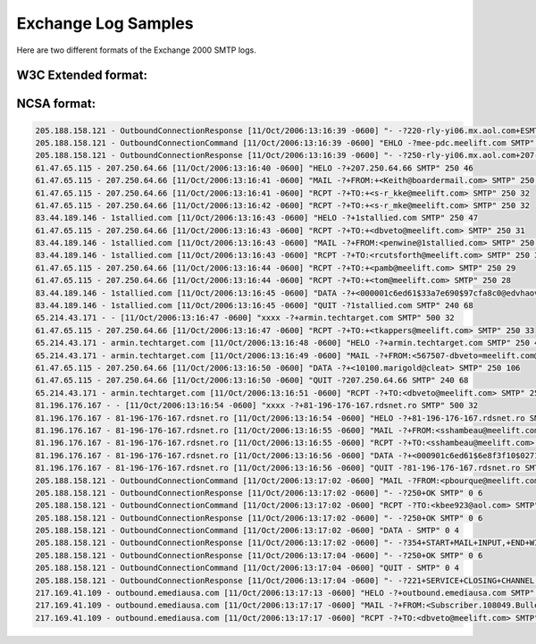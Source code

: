 Exchange Log Samples
--------------------

Here are two different formats of the Exchange 2000 SMTP logs.  

W3C Extended format:
^^^^^^^^^^^^^^^^^^^^

.. code-block:: console
  #Software: Microsoft Internet Information Services 5.0
  #Version: 1.0
  #Date: 2006-10-09 05:00:15
  #Fields: date time c-ip cs-username s-sitename s-computername s-ip s-port cs-method cs-uri-stem cs-uri-query sc-status sc-win32-status sc-bytes cs-bytes time-taken cs-version cs-host cs(User-Agent) cs(Cookie) cs(Referer) 
  2006-10-09 05:00:15 24.118.118.106 36A42160 SMTPSVC1 MEE-PDC 192.168.1.2 0 HELO - +36A42160 250 0 48 13 0 SMTP - - - -
  2006-10-09 05:00:16 24.118.118.106 36A42160 SMTPSVC1 MEE-PDC 192.168.1.2 0 MAIL - +FROM:+<EldonpyzWestoncusk@sbcglobal.net> 250 0 57 45 0 SMTP - - - -
  2006-10-09 05:00:16 24.118.118.106 36A42160 SMTPSVC1 MEE-PDC 192.168.1.2 0 RCPT - +TO:+<pamb@meelift.com> 250 0 29 27 0 SMTP - - - -
  2006-10-09 05:00:19 24.118.118.106 36A42160 SMTPSVC1 MEE-PDC 192.168.1.2 0 DATA - +<4F5002F2.860022@web.de> 250 0 108 1399 1922 SMTP - - - -
  2006-10-09 05:00:19 24.118.118.106 36A42160 SMTPSVC1 MEE-PDC 192.168.1.2 0 QUIT - 36A42160 240 6219 68 4 0 SMTP - - - -
  2006-10-09 05:00:42 192.168.1.247 notify.ossec.net SMTPSVC1 MEE-PDC 192.168.1.2 0 HELO - +notify.ossec.net 250 0 47 21 0 SMTP - - - -
  2006-10-09 05:00:42 192.168.1.247 notify.ossec.net SMTPSVC1 MEE-PDC 192.168.1.2 0 MAIL - +From:+<ossecm@HULK> 250 0 36 24 16 SMTP - - - -
  2006-10-09 05:00:42 192.168.1.247 notify.ossec.net SMTPSVC1 MEE-PDC 192.168.1.2 0 RCPT - +To:+<dbveto@meelift.com> 250 0 31 29 0 SMTP - - - -
  2006-10-09 05:00:42 192.168.1.247 notify.ossec.net SMTPSVC1 MEE-PDC 192.168.1.2 0 DATA - <MEE-PDCfSDGAIXWb9DY00001e05@mee-pdc.meelift.com> 250 0 132 29518 62 SMTP - - - -
  2006-10-09 05:00:42 192.168.1.247 notify.ossec.net SMTPSVC1 MEE-PDC 192.168.1.2 0 QUIT - notify.ossec.net 240 78 68 4 0 SMTP - - - -
  2006-10-09 05:00:50 192.168.1.22 REDBARRON SMTPSVC1 MEE-PDC 192.168.1.2 0 EHLO - +REDBARRON 250 0 275 14 93 SMTP - - - -
  2006-10-09 05:00:50 192.168.1.22 REDBARRON SMTPSVC1 MEE-PDC 192.168.1.2 0 MAIL - +FROM:<Kiwisyslog@meelift.com> 250 0 47 34 0 SMTP - - - -
  2006-10-09 05:00:50 192.168.1.22 REDBARRON SMTPSVC1 MEE-PDC 192.168.1.2 0 RCPT - +TO:<dbveto@meelift.com> 250 0 31 28 0 SMTP - - - -
  2006-10-09 05:00:50 192.168.1.22 REDBARRON SMTPSVC1 MEE-PDC 192.168.1.2 0 DATA - <MEE-PDCccSN00ktmzmV00001e06@mee-pdc.meelift.com> 250 0 132 2413 531 SMTP - - - -
  2006-10-09 05:00:50 192.168.1.22 REDBARRON SMTPSVC1 MEE-PDC 192.168.1.2 0 QUIT - REDBARRON 240 1015 68 4 0 SMTP - - - -
  2006-10-09 05:01:04 24.95.255.99 - SMTPSVC1 MEE-PDC 192.168.1.2 0 xxxx - +rr.com 500 0 32 11 0 SMTP - - - -
  2006-10-09 05:01:04 24.95.255.99 - SMTPSVC1 MEE-PDC 192.168.1.2 0 QUIT - - 240 375 68 4 16 SMTP - - - -
  2006-10-09 05:01:19 70.114.247.230 - SMTPSVC1 MEE-PDC 192.168.1.2 0 xxxx - +rr.com 500 0 32 11 0 SMTP - - - -
  2006-10-09 05:01:19 70.114.247.230 - SMTPSVC1 MEE-PDC 192.168.1.2 0 QUIT - - 240 172 68 4 0 SMTP - - - -
  2006-10-09 05:01:26 24.174.89.177 - SMTPSVC1 MEE-PDC 192.168.1.2 0 xxxx - +rr.com 500 0 32 11 0 SMTP - - - -
  2006-10-09 05:01:26 24.174.89.177 - SMTPSVC1 MEE-PDC 192.168.1.2 0 QUIT - - 240 188 68 4 0 SMTP - - - -
  2006-10-09 05:01:33 80.64.22.8 - SMTPSVC1 MEE-PDC 192.168.1.2 0 xxxx - +sveta 500 0 32 10 0 SMTP - - - -
  2006-10-09 05:01:33 80.64.22.8 sveta SMTPSVC1 MEE-PDC 192.168.1.2 0 HELO - +sveta 250 0 44 10 0 SMTP - - - -
  2006-10-09 05:01:33 80.64.22.8 sveta SMTPSVC1 MEE-PDC 192.168.1.2 0 MAIL - +FROM:<malaquias@fu-berlin.de> 250 0 47 34 0 SMTP - - - -
  2006-10-09 05:01:33 80.64.22.8 sveta SMTPSVC1 MEE-PDC 192.168.1.2 0 RCPT - +TO:<heyrmanmheyrman@meelift.com> 250 0 40 37 0 SMTP - - - -
  2006-10-09 05:01:37 80.64.22.8 sveta SMTPSVC1 MEE-PDC 192.168.1.2 0 DATA - +<000b01c6eb60$0511fad0$4507a8c0@sveta> 250 0 122 22786 3297 SMTP - - - -
  2006-10-09 05:01:37 80.64.22.8 sveta SMTPSVC1 MEE-PDC 192.168.1.2 0 QUIT - sveta 240 4735 68 4 0 SMTP - - - -
  2006-10-09 05:02:11 71.127.86.239 isyndicate.com SMTPSVC1 MEE-PDC 192.168.1.2 0 HELO - +isyndicate.com 250 0 47 19 0 SMTP - - - -
  2006-10-09 05:02:11 71.127.86.239 isyndicate.com SMTPSVC1 MEE-PDC 192.168.1.2 0 MAIL - +FROM:<grazia@isyndicate.com> 250 0 46 33 0 SMTP - - - -
  2006-10-09 05:02:11 71.127.86.239 isyndicate.com SMTPSVC1 MEE-PDC 192.168.1.2 0 RCPT - +TO:<jgrub@meelift.com> 250 0 30 27 0 SMTP - - - -
  2006-10-09 05:02:11 71.127.86.239 isyndicate.com SMTPSVC1 MEE-PDC 192.168.1.2 0 DATA - +<000001c6eb5f$c56726d0$8c12a8c0@usbty> 250 0 122 1754 406 SMTP - - - -
  2006-10-09 05:02:11 71.127.86.239 isyndicate.com SMTPSVC1 MEE-PDC 192.168.1.2 0 QUIT - isyndicate.com 240 500 68 4 0 SMTP - - - -
  2006-10-09 05:02:46 72.185.9.146 - SMTPSVC1 MEE-PDC 192.168.1.2 0 xxxx - +cpe-72-185-9-146.tampabay.res.rr.com 500 0 32 41 0 SMTP - - - -
  2006-10-09 05:02:46 72.185.9.146 - SMTPSVC1 MEE-PDC 192.168.1.2 0 QUIT - - 240 125 32 41 62 SMTP - - - -
  2006-10-09 05:03:13 83.34.136.228 altimaxns.com SMTPSVC1 MEE-PDC 192.168.1.2 0 HELO - +altimaxns.com 250 0 47 18 0 SMTP - - - -
  2006-10-09 05:03:13 83.34.136.228 altimaxns.com SMTPSVC1 MEE-PDC 192.168.1.2 0 MAIL - +FROM:<veste@altimaxns.com> 250 0 44 31 0 SMTP - - - -
  2006-10-09 05:03:13 83.34.136.228 altimaxns.com SMTPSVC1 MEE-PDC 192.168.1.2 0 RCPT - +TO:<jheyrman@meelift.com> 250 0 33 30 0 SMTP - - - -

NCSA format:
^^^^^^^^^^^^

.. code-block:: console

  205.188.158.121 - OutboundConnectionResponse [11/Oct/2006:13:16:39 -0600] "- -?220-rly-yi06.mx.aol.com+ESMTP+mail_relay_in-yi6.1;+Wed,+11+Oct+2006+14:16:38+-0400 SMTP" 0 82
  205.188.158.121 - OutboundConnectionCommand [11/Oct/2006:13:16:39 -0600] "EHLO -?mee-pdc.meelift.com SMTP" 0 4
  205.188.158.121 - OutboundConnectionResponse [11/Oct/2006:13:16:39 -0600] "- -?250-rly-yi06.mx.aol.com+207-250-64-66.static.twtelecom.net SMTP" 0 58
  61.47.65.115 - 207.250.64.66 [11/Oct/2006:13:16:40 -0600] "HELO -?+207.250.64.66 SMTP" 250 46
  61.47.65.115 - 207.250.64.66 [11/Oct/2006:13:16:41 -0600] "MAIL -?+FROM:+<Keith@boardermail.com> SMTP" 250 46
  61.47.65.115 - 207.250.64.66 [11/Oct/2006:13:16:41 -0600] "RCPT -?+TO:+<s-r_kke@meelift.com> SMTP" 250 32
  61.47.65.115 - 207.250.64.66 [11/Oct/2006:13:16:42 -0600] "RCPT -?+TO:+<s-r_mke@meelift.com> SMTP" 250 32
  83.44.189.146 - 1stallied.com [11/Oct/2006:13:16:43 -0600] "HELO -?+1stallied.com SMTP" 250 47
  61.47.65.115 - 207.250.64.66 [11/Oct/2006:13:16:43 -0600] "RCPT -?+TO:+<dbveto@meelift.com> SMTP" 250 31
  83.44.189.146 - 1stallied.com [11/Oct/2006:13:16:43 -0600] "MAIL -?+FROM:<penwine@1stallied.com> SMTP" 250 46
  83.44.189.146 - 1stallied.com [11/Oct/2006:13:16:43 -0600] "RCPT -?+TO:<rcutsforth@meelift.com> SMTP" 250 35
  61.47.65.115 - 207.250.64.66 [11/Oct/2006:13:16:44 -0600] "RCPT -?+TO:+<pamb@meelift.com> SMTP" 250 29
  61.47.65.115 - 207.250.64.66 [11/Oct/2006:13:16:44 -0600] "RCPT -?+TO:+<tom@meelift.com> SMTP" 250 28
  83.44.189.146 - 1stallied.com [11/Oct/2006:13:16:45 -0600] "DATA -?+<000001c6ed61$33a7e690$97cfa8c0@edvhaov> SMTP" 250 124
  83.44.189.146 - 1stallied.com [11/Oct/2006:13:16:45 -0600] "QUIT -?1stallied.com SMTP" 240 68
  65.214.43.171 - - [11/Oct/2006:13:16:47 -0600] "xxxx -?+armin.techtarget.com SMTP" 500 32
  61.47.65.115 - 207.250.64.66 [11/Oct/2006:13:16:47 -0600] "RCPT -?+TO:+<tkappers@meelift.com> SMTP" 250 33
  65.214.43.171 - armin.techtarget.com [11/Oct/2006:13:16:48 -0600] "HELO -?+armin.techtarget.com SMTP" 250 47
  65.214.43.171 - armin.techtarget.com [11/Oct/2006:13:16:49 -0600] "MAIL -?+FROM:<567507-dbveto=meelift.com@lists.techtarget.com> SMTP" 250 71
  61.47.65.115 - 207.250.64.66 [11/Oct/2006:13:16:50 -0600] "DATA -?+<10100.marigold@cleat> SMTP" 250 106
  61.47.65.115 - 207.250.64.66 [11/Oct/2006:13:16:50 -0600] "QUIT -?207.250.64.66 SMTP" 240 68
  65.214.43.171 - armin.techtarget.com [11/Oct/2006:13:16:51 -0600] "RCPT -?+TO:<dbveto@meelift.com> SMTP" 250 31
  81.196.176.167 - - [11/Oct/2006:13:16:54 -0600] "xxxx -?+81-196-176-167.rdsnet.ro SMTP" 500 32
  81.196.176.167 - 81-196-176-167.rdsnet.ro [11/Oct/2006:13:16:54 -0600] "HELO -?+81-196-176-167.rdsnet.ro SMTP" 250 48
  81.196.176.167 - 81-196-176-167.rdsnet.ro [11/Oct/2006:13:16:55 -0600] "MAIL -?+FROM:<sshambeau@meelift.com> SMTP" 250 46
  81.196.176.167 - 81-196-176-167.rdsnet.ro [11/Oct/2006:13:16:55 -0600] "RCPT -?+TO:<sshambeau@meelift.com> SMTP" 250 34
  81.196.176.167 - 81-196-176-167.rdsnet.ro [11/Oct/2006:13:16:56 -0600] "DATA -?+<000901c6ed61$6e8f3f10$0271aa58@ktcysfoh> SMTP" 250 125
  81.196.176.167 - 81-196-176-167.rdsnet.ro [11/Oct/2006:13:16:56 -0600] "QUIT -?81-196-176-167.rdsnet.ro SMTP" 240 68
  205.188.158.121 - OutboundConnectionCommand [11/Oct/2006:13:17:02 -0600] "MAIL -?FROM:<pbourque@meelift.com> SMTP" 0 4
  205.188.158.121 - OutboundConnectionResponse [11/Oct/2006:13:17:02 -0600] "- -?250+OK SMTP" 0 6
  205.188.158.121 - OutboundConnectionCommand [11/Oct/2006:13:17:02 -0600] "RCPT -?TO:<kbee923@aol.com> SMTP" 0 4
  205.188.158.121 - OutboundConnectionResponse [11/Oct/2006:13:17:02 -0600] "- -?250+OK SMTP" 0 6
  205.188.158.121 - OutboundConnectionCommand [11/Oct/2006:13:17:02 -0600] "DATA - SMTP" 0 4
  205.188.158.121 - OutboundConnectionResponse [11/Oct/2006:13:17:02 -0600] "- -?354+START+MAIL+INPUT,+END+WITH+"."+ON+A+LINE+BY+ITSELF SMTP" 0 54
  205.188.158.121 - OutboundConnectionResponse [11/Oct/2006:13:17:04 -0600] "- -?250+OK SMTP" 0 6
  205.188.158.121 - OutboundConnectionCommand [11/Oct/2006:13:17:04 -0600] "QUIT - SMTP" 0 4
  205.188.158.121 - OutboundConnectionResponse [11/Oct/2006:13:17:04 -0600] "- -?221+SERVICE+CLOSING+CHANNEL SMTP" 0 27
  217.169.41.109 - outbound.emediausa.com [11/Oct/2006:13:17:13 -0600] "HELO -?+outbound.emediausa.com SMTP" 250 48
  217.169.41.109 - outbound.emediausa.com [11/Oct/2006:13:17:17 -0600] "MAIL -?+FROM:<Subscriber.108049.Bulletins@eb.emediaUSA.com> SMTP" 250 69
  217.169.41.109 - outbound.emediausa.com [11/Oct/2006:13:17:17 -0600] "RCPT -?+TO:<dbveto@meelift.com> SMTP" 250 3


